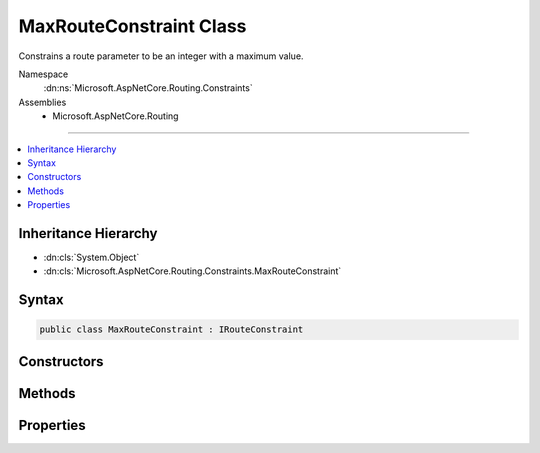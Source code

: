 

MaxRouteConstraint Class
========================






Constrains a route parameter to be an integer with a maximum value.


Namespace
    :dn:ns:`Microsoft.AspNetCore.Routing.Constraints`
Assemblies
    * Microsoft.AspNetCore.Routing

----

.. contents::
   :local:



Inheritance Hierarchy
---------------------


* :dn:cls:`System.Object`
* :dn:cls:`Microsoft.AspNetCore.Routing.Constraints.MaxRouteConstraint`








Syntax
------

.. code-block:: csharp

    public class MaxRouteConstraint : IRouteConstraint








.. dn:class:: Microsoft.AspNetCore.Routing.Constraints.MaxRouteConstraint
    :hidden:

.. dn:class:: Microsoft.AspNetCore.Routing.Constraints.MaxRouteConstraint

Constructors
------------

.. dn:class:: Microsoft.AspNetCore.Routing.Constraints.MaxRouteConstraint
    :noindex:
    :hidden:

    
    .. dn:constructor:: Microsoft.AspNetCore.Routing.Constraints.MaxRouteConstraint.MaxRouteConstraint(System.Int64)
    
        
    
        
        Initializes a new instance of the :any:`Microsoft.AspNetCore.Routing.Constraints.MaxRouteConstraint` class.
    
        
    
        
        :param max: The maximum value allowed for the route parameter.
        
        :type max: System.Int64
    
        
        .. code-block:: csharp
    
            public MaxRouteConstraint(long max)
    

Methods
-------

.. dn:class:: Microsoft.AspNetCore.Routing.Constraints.MaxRouteConstraint
    :noindex:
    :hidden:

    
    .. dn:method:: Microsoft.AspNetCore.Routing.Constraints.MaxRouteConstraint.Match(Microsoft.AspNetCore.Http.HttpContext, Microsoft.AspNetCore.Routing.IRouter, System.String, Microsoft.AspNetCore.Routing.RouteValueDictionary, Microsoft.AspNetCore.Routing.RouteDirection)
    
        
    
        
        :type httpContext: Microsoft.AspNetCore.Http.HttpContext
    
        
        :type route: Microsoft.AspNetCore.Routing.IRouter
    
        
        :type routeKey: System.String
    
        
        :type values: Microsoft.AspNetCore.Routing.RouteValueDictionary
    
        
        :type routeDirection: Microsoft.AspNetCore.Routing.RouteDirection
        :rtype: System.Boolean
    
        
        .. code-block:: csharp
    
            public bool Match(HttpContext httpContext, IRouter route, string routeKey, RouteValueDictionary values, RouteDirection routeDirection)
    

Properties
----------

.. dn:class:: Microsoft.AspNetCore.Routing.Constraints.MaxRouteConstraint
    :noindex:
    :hidden:

    
    .. dn:property:: Microsoft.AspNetCore.Routing.Constraints.MaxRouteConstraint.Max
    
        
    
        
        Gets the maximum allowed value of the route parameter.
    
        
        :rtype: System.Int64
    
        
        .. code-block:: csharp
    
            public long Max { get; }
    

